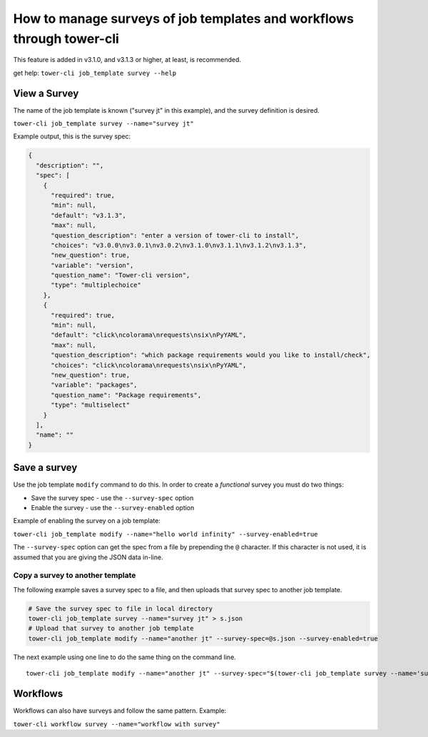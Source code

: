.. _cli_ref:

How to manage surveys of job templates and workflows through tower-cli
======================================================================

This feature is added in v3.1.0, and v3.1.3 or higher, at least, is
recommended.

get help: ``tower-cli job_template survey --help``

View a Survey
-------------

The name of the job template is known ("survey jt" in this example), and
the survey definition is desired.

``tower-cli job_template survey --name="survey jt"``

Example output, this is the survey spec:

.. code:: json

    {
      "description": "", 
      "spec": [
        {
          "required": true, 
          "min": null, 
          "default": "v3.1.3", 
          "max": null, 
          "question_description": "enter a version of tower-cli to install", 
          "choices": "v3.0.0\nv3.0.1\nv3.0.2\nv3.1.0\nv3.1.1\nv3.1.2\nv3.1.3", 
          "new_question": true, 
          "variable": "version", 
          "question_name": "Tower-cli version", 
          "type": "multiplechoice"
        }, 
        {
          "required": true, 
          "min": null, 
          "default": "click\ncolorama\nrequests\nsix\nPyYAML", 
          "max": null, 
          "question_description": "which package requirements would you like to install/check", 
          "choices": "click\ncolorama\nrequests\nsix\nPyYAML", 
          "new_question": true, 
          "variable": "packages", 
          "question_name": "Package requirements", 
          "type": "multiselect"
        }
      ], 
      "name": ""
    }

Save a survey
-------------

Use the job template ``modify`` command to do this. In order to create a
*functional* survey you must do two things:

-  Save the survey spec - use the ``--survey-spec`` option
-  Enable the survey - use the ``--survey-enabled`` option

Example of enabling the survey on a job template:

``tower-cli job_template modify --name="hello world infinity" --survey-enabled=true``

The ``--survey-spec`` option can get the spec from a file by prepending
the ``@`` character. If this character is not used, it is assumed that
you are giving the JSON data in-line.

Copy a survey to another template
~~~~~~~~~~~~~~~~~~~~~~~~~~~~~~~~~

The following example saves a survey spec to a file, and then uploads
that survey spec to another job template.

.. code:: bash

    # Save the survey spec to file in local directory
    tower-cli job_template survey --name="survey jt" > s.json
    # Upload that survey to another job template
    tower-cli job_template modify --name="another jt" --survey-spec=@s.json --survey-enabled=true

The next example using one line to do the same thing on the command
line.

::

    tower-cli job_template modify --name="another jt" --survey-spec="$(tower-cli job_template survey --name='survey jt')" --survey-enabled=true

Workflows
---------

Workflows can also have surveys and follow the same pattern. Example:

``tower-cli workflow survey --name="workflow with survey"``
